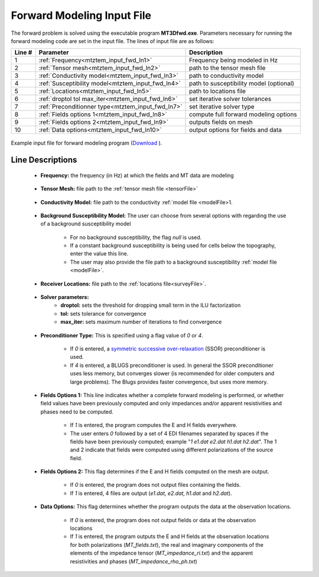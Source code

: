 .. _mtztem_input_fwd:

Forward Modeling Input File
===========================


The forward problem is solved using the executable program **MT3Dfwd.exe**. Parameters necessary for running the forward modeling code are set in the input file. The lines of input file are as follows:

.. tabularcolumns:: |L|C|C|

+--------+------------------------------------------------------+-----------------------------------------------+
| Line # | Parameter                                            | Description                                   |
+========+======================================================+===============================================+
|   1    |:ref:`Frequency<mtztem_input_fwd_ln1>`                | Frequency being modeled in Hz                 |
+--------+------------------------------------------------------+-----------------------------------------------+
|   2    |:ref:`Tensor mesh<mtztem_input_fwd_ln2>`              | path to the tensor mesh file                  |
+--------+------------------------------------------------------+-----------------------------------------------+
|   3    |:ref:`Conductivity model<mtztem_input_fwd_ln3>`       | path to conductivity model                    |
+--------+------------------------------------------------------+-----------------------------------------------+
|   4    |:ref:`Susceptibility model<mtztem_input_fwd_ln4>`     | path to susceptibility model (optional)       |
+--------+------------------------------------------------------+-----------------------------------------------+
|   5    |:ref:`Locations<mtztem_input_fwd_ln5>`                | path to locations file                        |
+--------+------------------------------------------------------+-----------------------------------------------+
|   6    |:ref:`droptol tol max_iter<mtztem_input_fwd_ln6>`     | set iterative solver tolerances               |
+--------+------------------------------------------------------+-----------------------------------------------+
|   7    |:ref:`Preconditionner type<mtztem_input_fwd_ln7>`     | set iterative solver type                     |
+--------+------------------------------------------------------+-----------------------------------------------+
|   8    |:ref:`Fields options 1<mtztem_input_fwd_ln8>`         | compute full forward modeling options         |
+--------+------------------------------------------------------+-----------------------------------------------+
|   9    |:ref:`Fields options 2<mtztem_input_fwd_ln9>`         | outputs fields on mesh                        |
+--------+------------------------------------------------------+-----------------------------------------------+
|   10   |:ref:`Data options<mtztem_input_fwd_ln10>`            | output options for fields and data            |
+--------+------------------------------------------------------+-----------------------------------------------+




.. figure:: images/create_fwd_input.png
     :align: center
     :width: 700

     Example input file for forward modeling program (`Download <https://github.com/ubcgif/mtztem/raw/master/assets/input_files1/mtztem_octree_fwd.inp>`__ ).


Line Descriptions
^^^^^^^^^^^^^^^^^

.. _mtztem_input_fwd_ln1:

    - **Frequency:** the frequency (in Hz) at which the fields and MT data are modeling

.. _mtztem_input_fwd_ln2:

    - **Tensor Mesh:** file path to the :ref:`tensor mesh file <tensorFile>`

.. _mtztem_input_fwd_ln3:

    - **Conductivity Model:** file path to the conductivity :ref:`model file <modelFile>1.

.. _mtztem_input_fwd_ln4:

    - **Background Susceptibility Model:** The user can choose from several options with regarding the use of a background susceptibility model

        - For no background susceptibility, the flag *null* is used.
        - If a constant background susceptibility is being used for cells below the topography, enter the value this line. 
        - The user may also provide the file path to a background susceptibility :ref:`model file <modelFile>`. 

.. _mtztem_input_fwd_ln5:

    - **Receiver Locations:** file path to the :ref:`locations file<surveyFile>`.

.. _mtztem_input_fwd_ln6:

    - **Solver parameters:**
        - **droptol:** sets the threshold for dropping small term in the ILU factorization
        - **tol:** sets tolerance for convergence
        - **max_iter:** sets maximum number of iterations to find convergence

.. _mtztem_input_fwd_ln7:

    - **Preconditioner Type:** This is specified using a flag value of *0* or *4*.

        - If *0* is entered, a `symmetric successive over-relaxation <https://en.wikipedia.org/wiki/Symmetric_successive_over-relaxation>`__ (SSOR) preconditioner is used.
        - If *4* is entered, a BLUGS preconditioner is used. In general the SSOR preconditioner uses less memory, but converges slower (is recommended for older computers and large problems). The Blugs provides faster convergence, but uses more memory.

.. _mtztem_input_fwd_ln8:

    - **Fields Options 1:** This line indicates whether a complete forward modeling is performed, or whether field values have been previously computed and only impedances and/or apparent resistivities and phases need to be computed.
        
        - If *1* is entered, the program computes the E and H fields everywhere.
        - The user enters *0* followed by a set of 4 EDI filenames separated by spaces if the fields have been previously computed; example "*1 e1.dat e2.dat h1.dat h2.dat*". The 1 and 2 indicate that fields were computed using different polarizations of the source field.

.. _mtztem_input_fwd_ln9:

    - **Fields Options 2:** This flag determines if the E and H fields computed on the mesh are output.

        - If *0* is entered, the program does not output files containing the fields.
        - If *1* is entered, 4 files are output (*e1.dat, e2.dat, h1.dat* and *h2.dat*).

.. _mtztem_input_fwd_ln10:

    - **Data Options:** This flag determines whether the program outputs the data at the observation locations.

        - If *0* is entered, the program does not output fields or data at the observation locations
        - If *1* is entered, the program outputs the E and H fields at the observation locations for both polarizations (*MT_fields.txt*), the real and imaginary components of the elements of the impedance tensor (*MT_impedance_ri.txt*) and the apparent resistivities and phases (*MT_impedance_rho_ph.txt*)




